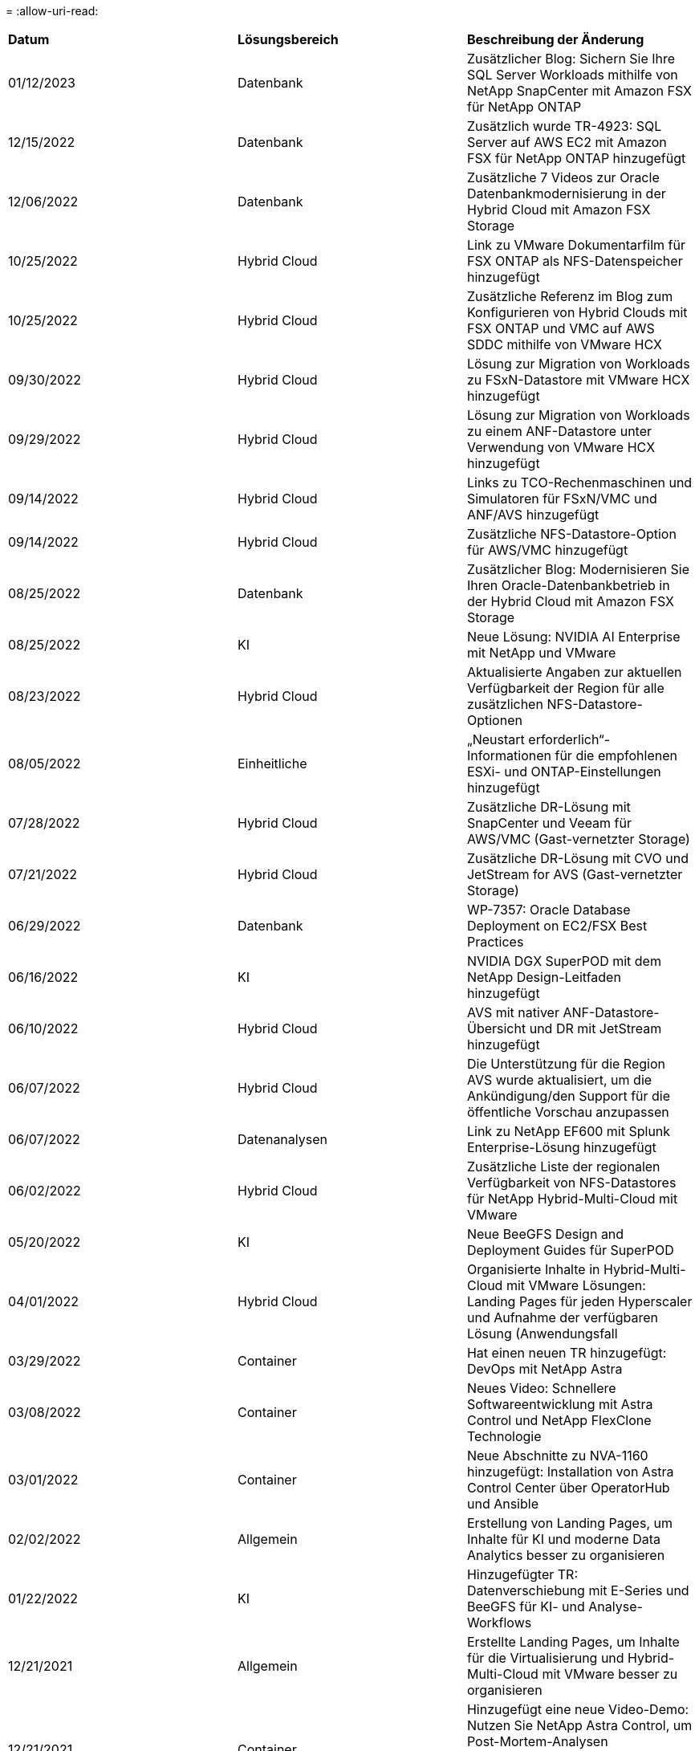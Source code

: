 = 
:allow-uri-read: 


|===


| *Datum* | *Lösungsbereich* | *Beschreibung der Änderung* 


| 01/12/2023 | Datenbank | Zusätzlicher Blog: Sichern Sie Ihre SQL Server Workloads mithilfe von NetApp SnapCenter mit Amazon FSX für NetApp ONTAP 


| 12/15/2022 | Datenbank | Zusätzlich wurde TR-4923: SQL Server auf AWS EC2 mit Amazon FSX für NetApp ONTAP hinzugefügt 


| 12/06/2022 | Datenbank | Zusätzliche 7 Videos zur Oracle Datenbankmodernisierung in der Hybrid Cloud mit Amazon FSX Storage 


| 10/25/2022 | Hybrid Cloud | Link zu VMware Dokumentarfilm für FSX ONTAP als NFS-Datenspeicher hinzugefügt 


| 10/25/2022 | Hybrid Cloud | Zusätzliche Referenz im Blog zum Konfigurieren von Hybrid Clouds mit FSX ONTAP und VMC auf AWS SDDC mithilfe von VMware HCX 


| 09/30/2022 | Hybrid Cloud | Lösung zur Migration von Workloads zu FSxN-Datastore mit VMware HCX hinzugefügt 


| 09/29/2022 | Hybrid Cloud | Lösung zur Migration von Workloads zu einem ANF-Datastore unter Verwendung von VMware HCX hinzugefügt 


| 09/14/2022 | Hybrid Cloud | Links zu TCO-Rechenmaschinen und Simulatoren für FSxN/VMC und ANF/AVS hinzugefügt 


| 09/14/2022 | Hybrid Cloud | Zusätzliche NFS-Datastore-Option für AWS/VMC hinzugefügt 


| 08/25/2022 | Datenbank | Zusätzlicher Blog: Modernisieren Sie Ihren Oracle-Datenbankbetrieb in der Hybrid Cloud mit Amazon FSX Storage 


| 08/25/2022 | KI | Neue Lösung: NVIDIA AI Enterprise mit NetApp und VMware 


| 08/23/2022 | Hybrid Cloud | Aktualisierte Angaben zur aktuellen Verfügbarkeit der Region für alle zusätzlichen NFS-Datastore-Optionen 


| 08/05/2022 | Einheitliche | „Neustart erforderlich“-Informationen für die empfohlenen ESXi- und ONTAP-Einstellungen hinzugefügt 


| 07/28/2022 | Hybrid Cloud | Zusätzliche DR-Lösung mit SnapCenter und Veeam für AWS/VMC (Gast-vernetzter Storage) 


| 07/21/2022 | Hybrid Cloud | Zusätzliche DR-Lösung mit CVO und JetStream for AVS (Gast-vernetzter Storage) 


| 06/29/2022 | Datenbank | WP-7357: Oracle Database Deployment on EC2/FSX Best Practices 


| 06/16/2022 | KI | NVIDIA DGX SuperPOD mit dem NetApp Design-Leitfaden hinzugefügt 


| 06/10/2022 | Hybrid Cloud | AVS mit nativer ANF-Datastore-Übersicht und DR mit JetStream hinzugefügt 


| 06/07/2022 | Hybrid Cloud | Die Unterstützung für die Region AVS wurde aktualisiert, um die Ankündigung/den Support für die öffentliche Vorschau anzupassen 


| 06/07/2022 | Datenanalysen | Link zu NetApp EF600 mit Splunk Enterprise-Lösung hinzugefügt 


| 06/02/2022 | Hybrid Cloud | Zusätzliche Liste der regionalen Verfügbarkeit von NFS-Datastores für NetApp Hybrid-Multi-Cloud mit VMware 


| 05/20/2022 | KI | Neue BeeGFS Design and Deployment Guides für SuperPOD 


| 04/01/2022 | Hybrid Cloud | Organisierte Inhalte in Hybrid-Multi-Cloud mit VMware Lösungen: Landing Pages für jeden Hyperscaler und Aufnahme der verfügbaren Lösung (Anwendungsfall 


| 03/29/2022 | Container | Hat einen neuen TR hinzugefügt: DevOps mit NetApp Astra 


| 03/08/2022 | Container | Neues Video: Schnellere Softwareentwicklung mit Astra Control und NetApp FlexClone Technologie 


| 03/01/2022 | Container | Neue Abschnitte zu NVA-1160 hinzugefügt: Installation von Astra Control Center über OperatorHub und Ansible 


| 02/02/2022 | Allgemein | Erstellung von Landing Pages, um Inhalte für KI und moderne Data Analytics besser zu organisieren 


| 01/22/2022 | KI | Hinzugefügter TR: Datenverschiebung mit E-Series und BeeGFS für KI- und Analyse-Workflows 


| 12/21/2021 | Allgemein | Erstellte Landing Pages, um Inhalte für die Virtualisierung und Hybrid-Multi-Cloud mit VMware besser zu organisieren 


| 12/21/2021 | Container | Hinzugefügt eine neue Video-Demo: Nutzen Sie NetApp Astra Control, um Post-Mortem-Analysen durchzuführen und Ihre Anwendung in NVA-1160 wieder verfügbar zu machen 


| 12/06/2021 | Hybrid Cloud | Erstellung von Hybrid-Multi-Cloud mit VMware Inhalten für die Virtualisierungsumgebung und Storage-Optionen mit Gast-Anbindung 


| 11/15/2021 | Container | Neue Video-Demo: Data Protection in CI/CD-Pipeline mit Astra Control zu NVA-1160 


| 11/15/2021 | Moderne Datenanalysen | Neue Inhalte: Best Practices für Confluent Kafka 


| 11/02/2021 | Automatisierung | AWS Authentifizierungsanforderungen für CVO und Connector mit NetApp Cloud Manager 


| 10/29/2021 | Moderne Datenanalysen | Neue Inhalte: TR-4657 – NetApp Hybrid-Cloud-Datenlösungen: Spark und Hadoop 


| 10/29/2021 | Datenbank | Automatisierte Datensicherung für Oracle Datenbanken 


| 10/26/2021 | Datenbank | Zusätzlicher Blog-Abschnitt für Enterprise-Applikationen und Datenbanken zu NetApp Lösungen. Zwei Blogs zu Datenbank-Blogs hinzugefügt. 


| 10/18/2021 | Datenbank | TR-4908 – Hybrid-Cloud-Datenbanklösungen mit SnapCenter 


| 10/14/2021 | Einheitliche | Blog-Serie Parts 1-4 von NetApp mit VMware VCF hinzugefügt 


| 10/04/2021 | Container | Neue Video-Demo: Workload-Migration Using Astra Control Center to NVA-1160 


| 09/23/2021 | Datenmigration | Neue Inhalte: NetApp Best Practices für NetApp XCP 


| 09/21/2021 | Einheitliche | Neue Inhalte oder ONTAP für VMware vSphere Administratoren, VMware vSphere Automatisierung 


| 09/09/2021 | Container | Integration von F5 BIG-IP Load Balancer mit OpenShift in NVA-1160 


| 08/05/2021 | Container | Neue Technologieintegration in NVA-1160: NetApp Astra Control Center auf Red hat OpenShift 


| 07/21/2021 | Datenbank | Automated Deployment of Oracle19c for ONTAP on NFS 


| 07/02/2021 | Datenbank | TR-4897 – SQL Server on Azure NetApp Files: Real Deployment View 


| 06/16/2021 | Container | Neues Video-Demo Installing OpenShift Virtualization: Red hat OpenShift mit NetApp hinzugefügt 


| 06/16/2021 | Container | Hat eine neue Video-Demo hinzugefügt: Bereitstellung einer Virtual Machine mit OpenShift Virtualisierung: Red hat OpenShift mit NetAppp 


| 06/14/2021 | Datenbank | Neue Lösung: Microsoft SQL Server auf Azure NetApp Files 


| 06/11/2021 | Container | Neue Video-Demo: Workload-Migration Using Astra Trident and SnapMirror to NVA-1160 


| 06/09/2021 | Container | NVA-1160: Advanced Cluster Management for Kubernetes on Red hat OpenShift mit NetApp um einen neuen Anwendungsfall ergänzt 


| 05/28/2021 | Container | Neuer Anwendungsfall für NVA-1160-OpenShift-Virtualisierung mit NetApp ONTAP hinzugefügt 


| 05/27/2021 | Container | Neuer Anwendungsfall für NVA-1160- Mandantenfähigkeit in OpenShift mit NetApp ONTAP hinzugefügt 


| 05/26/2021 | Container | NVA-1160 - Red hat OpenShift mit NetApp hinzugefügt 


| 05/25/2021 | Container | Hinzugefügt am Blog: Installing NetApp Trident on Red hat OpenShift – How to Solve the Docker ‘toomanyanests’ Ausgabe! 


| 05/19/2021 | Allgemein | Link zu FlexPod-Lösungen hinzugefügt 


| 05/19/2021 | KI | Konvertierte AI Control Plane Lösung von PDF zu HTML 


| 05/17/2021 | Allgemein | Kachel „Solution Feedback“ wurde zur Hauptseite hinzugefügt 


| 05/11/2021 | Datenbank | Automatisierte Implementierung von Oracle 19c für ONTAP auf NFS wurde hinzugefügt 


| 05/10/2021 | Einheitliche | Neues Video: How to Use VVols with NetApp and VMware Tanzu Basic, Teil 3 


| 05/06/2021 | Oracle Datenbank | Link zu Oracle 19c RAC-Datenbanken in FlexPod DataCenter mit Cisco UCS und NetApp AFF A800 über FC hinzugefügt 


| 05/05/2021 | Oracle Datenbank | Video zu FlexPod Oracle NVA (1155) und Automatisierung hinzugefügt 


| 05/03/2021 | Desktop-Virtualisierung | Zusätzlicher Link zu FlexPod Lösungen für die Desktop-Virtualisierung 


| 04/30/2021 | Einheitliche | Video: Verwendung von VVols mit NetApp und VMware Tanzu Basic, Teil 2 


| 04/26/2021 | Container | Hinzugefügt am Blog: VMware Tanzu mit ONTAP beschleunigt Ihren Kubernetes-Prozess 


| 04/06/2021 | Allgemein | Hinzugefügt: „About this Repository“ 


| 03/31/2021 | KI | Hinzugefügter TR-4886 – KI-Inferenzierung am Edge: NetApp ONTAP mit Lenovo ThinkSystem Solution Design 


| 03/29/2021 | Moderne Datenanalysen | NVA-1157 - Apache Spark Workload mit NetApp Storage-Lösung hinzugefügt 


| 03/23/2021 | Einheitliche | Video: Verwendung von VVols mit NetApp und VMware Tanzu Basic, Teil 1 


| 03/09/2021 | Allgemein | Hinzugefügte Inhalte der E-Series und kategorisierte KI-Inhalte 


| 03/04/2021 | Automatisierung | Neue Inhalte: Erste Schritte mit der Automatisierung von NetApp Lösungen 


| 02/18/2021 | Einheitliche | TR-4597 - VMware vSphere für ONTAP hinzugefügt 


| 02/16/2021 | KI | Automatisierte Implementierungsschritte für KI-Edge-Inferenz 


| 02/03/2021 | SAP | Landing Page für alle SAP- und SAP HANA-Inhalte hinzugefügt 


| 02/01/2021 | Desktop-Virtualisierung | VDI mit NetApp VDS, zusätzliche Inhalte für GPU-Nodes 


| 01/06/2021 | KI | Neue Lösung: NetApp ONTAP AI mit NVIDIA DGX A100-Systemen und Mellanox Spectrum Ethernet-Switches (Design und Implementierung) 


| 12/22/2020 | Allgemein | Erste Version des NetApp Solutions Repository 
|===
